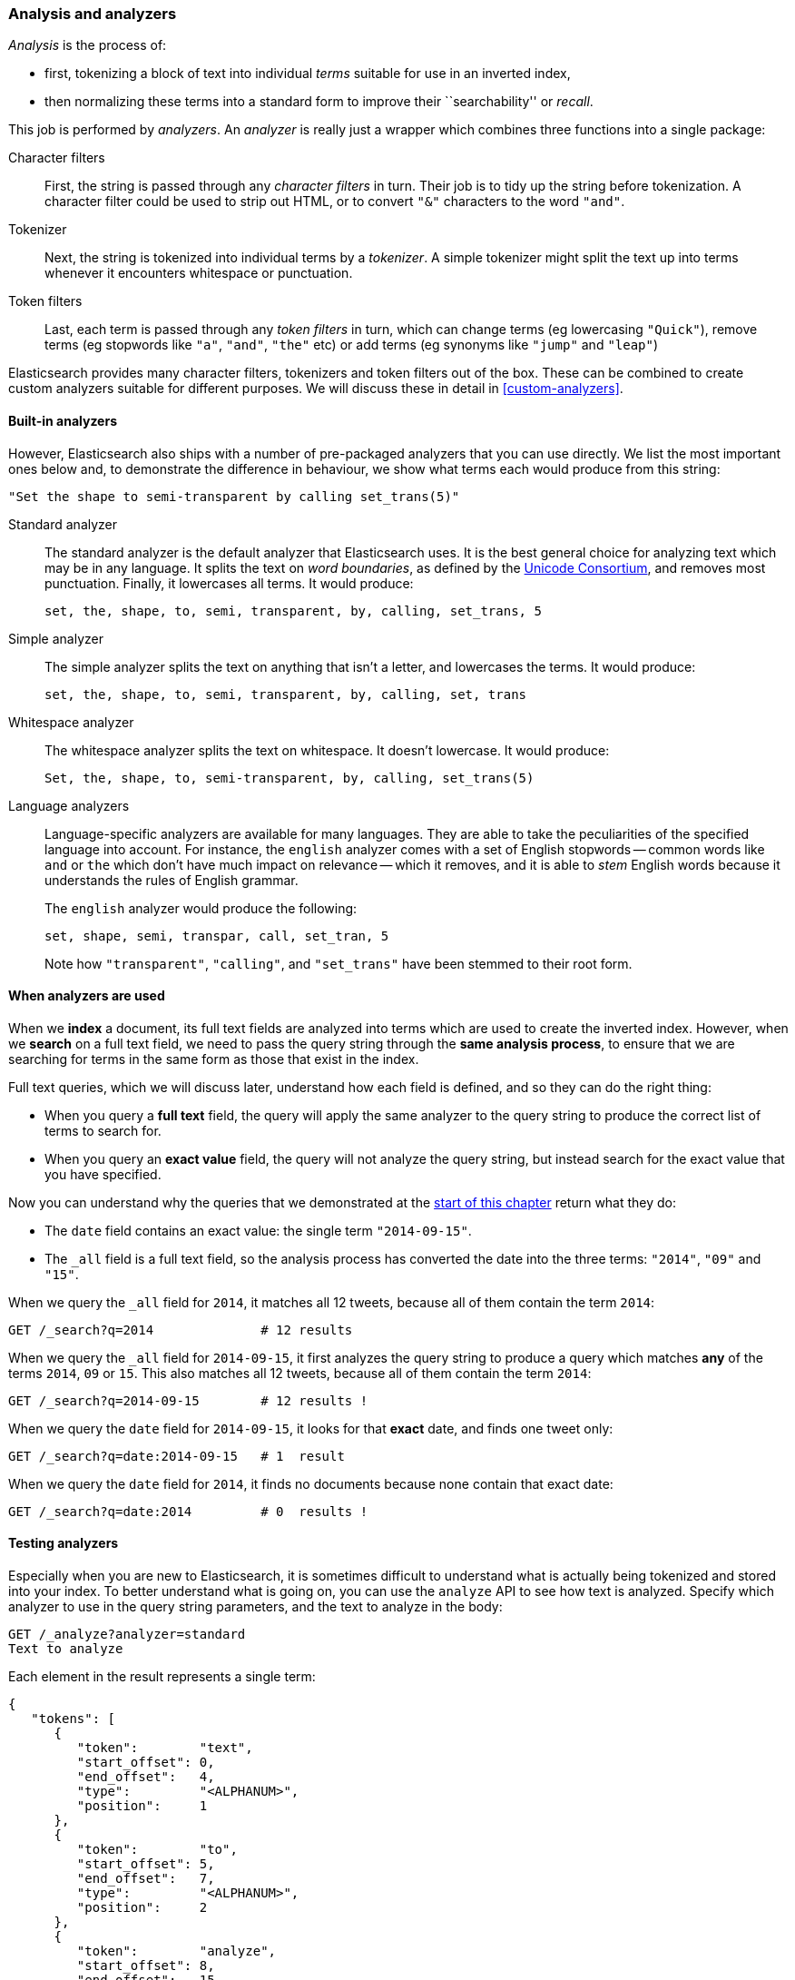 [[analysis-intro]]
=== Analysis and analyzers

_Analysis_ is the process of:

*  first, tokenizing a block of text into
   individual _terms_ suitable for use in an inverted index,
*  then normalizing these terms into a standard form to improve their
   ``searchability'' or _recall_.

This job is performed by _analyzers_. An _analyzer_ is really just a wrapper
which combines three functions into a single package:

Character filters::

    First, the string is passed through any _character filters_ in turn. Their
    job is to tidy up the string before tokenization. A character filter could
    be used to strip out HTML, or to convert `"&"` characters to the word
    `"and"`.

Tokenizer::

   Next, the string is tokenized into individual terms by a _tokenizer_. A
   simple tokenizer might split the text up into terms whenever it encounters
   whitespace or punctuation.

Token filters::

   Last, each term is passed through any _token filters_ in turn, which can
   change terms (eg lowercasing `"Quick"`), remove terms (eg stopwords like
   `"a"`, `"and"`, `"the"` etc) or add terms (eg synonyms like `"jump"` and
   `"leap"`)

Elasticsearch provides many character filters, tokenizers and token filters
out of the box. These can be combined to create custom analyzers suitable
for different purposes. We will discuss these in detail in <<custom-analyzers>>.

==== Built-in analyzers

However, Elasticsearch also ships with a number of pre-packaged analyzers that
you can use directly. We list the most important ones below and, to demonstrate
the difference in behaviour, we show what terms each would produce
from this string:

    "Set the shape to semi-transparent by calling set_trans(5)"


Standard analyzer::

The standard analyzer is the default analyzer that Elasticsearch uses. It is
the best general choice for analyzing text which may be in any language. It
splits the text on _word boundaries_, as defined by the
http://www.unicode.org/reports/tr29/[Unicode Consortium], and removes most
punctuation. Finally, it lowercases all terms. It would produce:
+
    set, the, shape, to, semi, transparent, by, calling, set_trans, 5

Simple analyzer::

The simple analyzer splits the text on anything that isn't a letter,
and lowercases the terms. It would produce:
+
    set, the, shape, to, semi, transparent, by, calling, set, trans

Whitespace analyzer::

The whitespace analyzer splits the text on whitespace. It doesn't
lowercase. It would produce:
+
    Set, the, shape, to, semi-transparent, by, calling, set_trans(5)

Language analyzers::

Language-specific analyzers are available for many languages. They are able to
take the peculiarities of the specified language into account. For instance,
the `english` analyzer comes with a set of English stopwords -- common words
like `and` or `the` which don't have much impact on relevance -- which it
removes, and it is able to _stem_ English words because it understands the
rules of English grammar.
+
The `english` analyzer would produce the following:
+
    set, shape, semi, transpar, call, set_tran, 5
+
Note how `"transparent"`, `"calling"`, and `"set_trans"` have been stemmed to
their root form.

==== When analyzers are used

When we *index* a document, its full text fields are analyzed into terms which
are used to create the inverted index.  However, when we *search* on a full
text field,  we need to pass the query string through the *same analysis
process*, to ensure that we are searching for terms in the same form as those
that exist in the index.

Full text queries, which we will discuss later, understand how each field is
defined, and so they can do the right thing:

 * When you query a *full text* field, the query will apply the same analyzer
   to the query string to produce the correct list of terms to search for.

 * When you query an *exact value* field, the query will not analyze the
   query string, but instead search for the exact value that you have
   specified.

Now you can understand why the queries that we demonstrated at the
<<mapping-analysis,start of this chapter>> return what they do:

* The `date` field contains an exact value: the single term `"2014-09-15"`.
* The `_all` field is a full text field, so the analysis process has
  converted the date into the three terms: `"2014"`, `"09"` and `"15"`.

When we query the `_all` field for `2014`, it matches all 12 tweets, because
all of them contain the term `2014`:

[source,sh]
--------------------------------------------------
GET /_search?q=2014              # 12 results
--------------------------------------------------
// SENSE: 052_Mapping_Analysis/25_Data_type_differences.json

When we query the `_all` field for `2014-09-15`, it first analyzes the query
string to produce a query which matches *any* of the terms `2014`, `09` or
`15`. This also matches all 12 tweets, because all of them contain the term
`2014`:

[source,sh]
--------------------------------------------------
GET /_search?q=2014-09-15        # 12 results !
--------------------------------------------------
// SENSE: 052_Mapping_Analysis/25_Data_type_differences.json

When we query the `date` field for `2014-09-15`, it looks for that *exact*
date, and finds one tweet only:

[source,sh]
--------------------------------------------------
GET /_search?q=date:2014-09-15   # 1  result
--------------------------------------------------
// SENSE: 052_Mapping_Analysis/25_Data_type_differences.json

When we query the `date` field for `2014`, it finds no documents
because none contain that exact date:

[source,sh]
--------------------------------------------------
GET /_search?q=date:2014         # 0  results !
--------------------------------------------------
// SENSE: 052_Mapping_Analysis/25_Data_type_differences.json

[[analyze-api]]
==== Testing analyzers

Especially when you are new to Elasticsearch, it is sometimes difficult to
understand what is actually being tokenized and stored into your index.  To
better understand what is going on, you can use the `analyze` API to see how
text is analyzed. Specify which analyzer to use in the query string
parameters,  and the text to analyze in the body:

[source,js]
--------------------------------------------------
GET /_analyze?analyzer=standard
Text to analyze
--------------------------------------------------
// SENSE: 052_Mapping_Analysis/40_Analyze.json


Each element in the result represents a single term:

[source,js]
--------------------------------------------------
{
   "tokens": [
      {
         "token":        "text",
         "start_offset": 0,
         "end_offset":   4,
         "type":         "<ALPHANUM>",
         "position":     1
      },
      {
         "token":        "to",
         "start_offset": 5,
         "end_offset":   7,
         "type":         "<ALPHANUM>",
         "position":     2
      },
      {
         "token":        "analyze",
         "start_offset": 8,
         "end_offset":   15,
         "type":         "<ALPHANUM>",
         "position":     3
      }
   ]
}
--------------------------------------------------

The `token` is the actual term that will be stored in the index. The
`position` indicates the order in which the terms appeared in the original
text. The `start_offset` and `end_offset` indicate the character positions
that the original word occupied in the original string.

The `analyze` API is a really useful tool for understanding what is happening
inside Elasticsearch indices, and we will talk more about it as we progress.

==== Specifying analyzers

When Elasticsearch detects a new string field in your documents, it
automatically configures it as a full text `string` field and analyzes it with
the `standard` analyzer.

You don't always want this. Perhaps you want to apply a different analyzer
which suits the language your data is in. And sometimes you want a
string field to be just a string field -- to index the exact value that
you pass in, without any analysis, such as a string user ID or an
internal status field or tag.

In order to achieve this, we have to configure these fields manually
by specifying the _mapping_.

